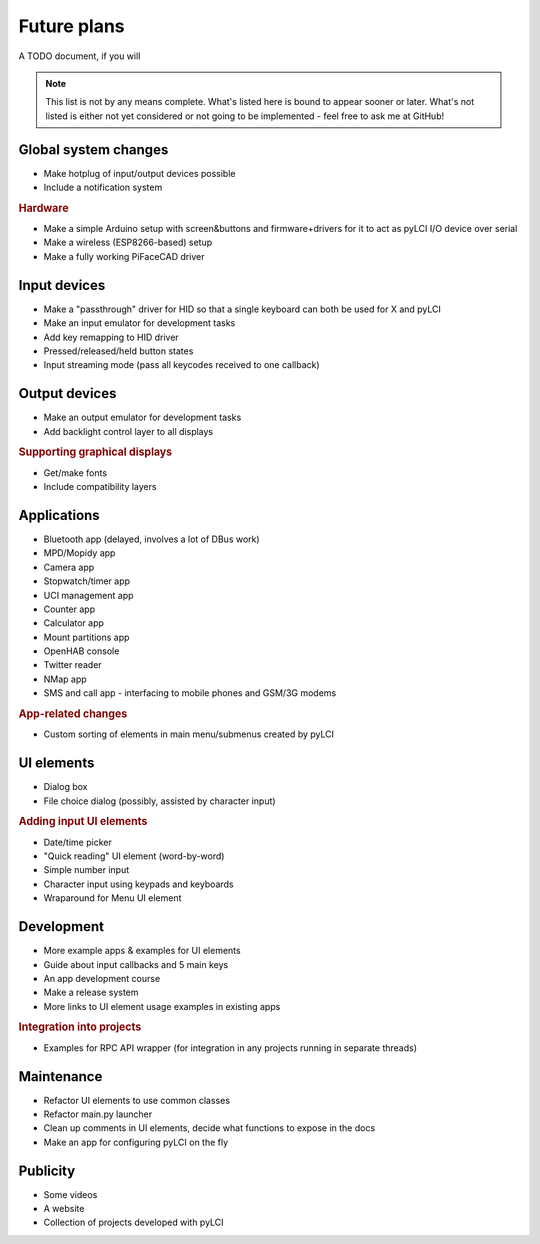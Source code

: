 #########################
Future plans
#########################

A TODO document, if you will

.. note:: This list is not by any means complete. What's listed here is bound to appear sooner or later. What's not listed is either not yet considered or not going to be implemented - feel free to ask me at GitHub!

=====================
Global system changes
=====================

* Make hotplug of input/output devices possible
* Include a notification system

.. rubric:: Hardware

* Make a simple Arduino setup with screen&buttons and firmware+drivers for it to act as pyLCI I/O device over serial
* Make a wireless (ESP8266-based) setup
* Make a fully working PiFaceCAD driver

==============
Input devices
==============

* Make a "passthrough" driver for HID so that a single keyboard can both be used for X and pyLCI
* Make an input emulator for development tasks
* Add key remapping to HID driver
* Pressed/released/held button states
* Input streaming mode (pass all keycodes received to one callback)

==============
Output devices
==============

* Make an output emulator for development tasks
* Add backlight control layer to all displays


.. rubric:: Supporting graphical displays

* Get/make fonts
* Include compatibility layers

============
Applications
============

* Bluetooth app (delayed, involves a lot of DBus work)
* MPD/Mopidy app
* Camera app
* Stopwatch/timer app
* UCI management app
* Counter app
* Calculator app
* Mount partitions app
* OpenHAB console
* Twitter reader
* NMap app
* SMS and call app - interfacing to mobile phones and GSM/3G modems

.. rubric:: App-related changes

* Custom sorting of elements in main menu/submenus created by pyLCI

============
UI elements
============

* Dialog box
* File choice dialog (possibly, assisted by character input)

.. rubric:: Adding input UI elements

* Date/time picker
* "Quick reading" UI element (word-by-word)
* Simple number input
* Character input using keypads and keyboards
* Wraparound for Menu UI element

============
Development
============

* More example apps & examples for UI elements
* Guide about input callbacks and 5 main keys
* An app development course
* Make a release system
* More links to UI element usage examples in existing apps

.. rubric:: Integration into projects

* Examples for RPC API wrapper (for integration in any projects running in separate threads)

============
Maintenance
============

* Refactor UI elements to use common classes
* Refactor main.py launcher
* Clean up comments in UI elements, decide what functions to expose in the docs
* Make an app for configuring pyLCI on the fly

=========
Publicity
=========

* Some videos
* A website
* Collection of projects developed with pyLCI
